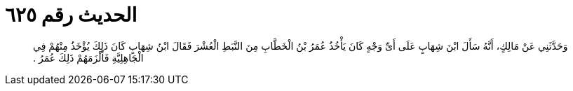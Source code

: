 
= الحديث رقم ٦٢٥

[quote.hadith]
وَحَدَّثَنِي عَنْ مَالِكٍ، أَنَّهُ سَأَلَ ابْنَ شِهَابٍ عَلَى أَىِّ وَجْهٍ كَانَ يَأْخُذُ عُمَرُ بْنُ الْخَطَّابِ مِنَ النَّبَطِ الْعُشْرَ فَقَالَ ابْنُ شِهَابٍ كَانَ ذَلِكَ يُؤْخَذُ مِنْهُمْ فِي الْجَاهِلِيَّةِ فَأَلْزَمَهُمْ ذَلِكَ عُمَرُ ‏.‏
